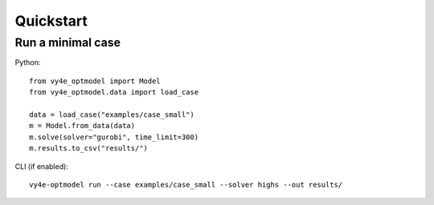 Quickstart
==========

Run a minimal case
------------------
Python::

    from vy4e_optmodel import Model
    from vy4e_optmodel.data import load_case

    data = load_case("examples/case_small")
    m = Model.from_data(data)
    m.solve(solver="gurobi", time_limit=300)
    m.results.to_csv("results/")

CLI (if enabled)::

    vy4e-optmodel run --case examples/case_small --solver highs --out results/
